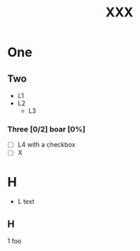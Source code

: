 # foo
#+TITLE: XXX

* One

** Two

   - L1
   - L2
	 - L3

*** Three [0/2] boar [0%]
	- [ ]      L4 with a checkbox
	- [ ] X




* H
- L
  text
** H
   1 foo
